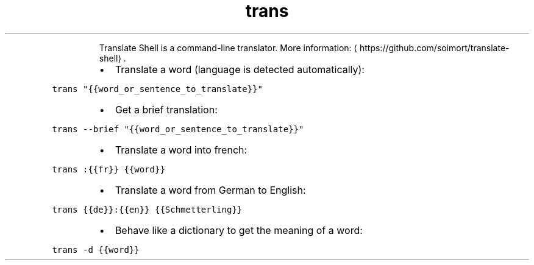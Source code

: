 .TH trans
.PP
.RS
Translate Shell is a command\-line translator.
More information: \[la]https://github.com/soimort/translate-shell\[ra]\&.
.RE
.RS
.IP \(bu 2
Translate a word (language is detected automatically):
.RE
.PP
\fB\fCtrans "{{word_or_sentence_to_translate}}"\fR
.RS
.IP \(bu 2
Get a brief translation:
.RE
.PP
\fB\fCtrans \-\-brief "{{word_or_sentence_to_translate}}"\fR
.RS
.IP \(bu 2
Translate a word into french:
.RE
.PP
\fB\fCtrans :{{fr}} {{word}}\fR
.RS
.IP \(bu 2
Translate a word from German to English:
.RE
.PP
\fB\fCtrans {{de}}:{{en}} {{Schmetterling}}\fR
.RS
.IP \(bu 2
Behave like a dictionary to get the meaning of a word:
.RE
.PP
\fB\fCtrans \-d {{word}}\fR
